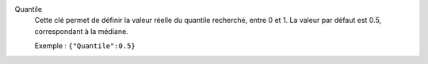 .. index:: single: Quantile

Quantile
  Cette clé permet de définir la valeur réelle du quantile recherché, entre 0
  et 1. La valeur par défaut est 0.5, correspondant à la médiane.

  Exemple :
  ``{"Quantile":0.5}``
